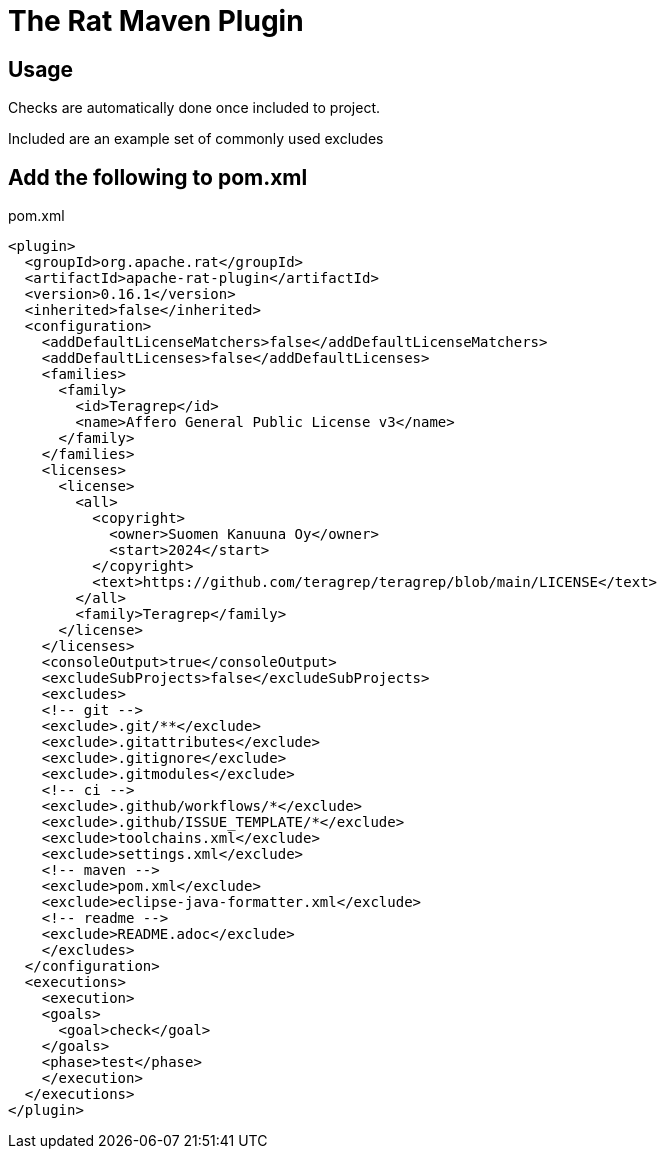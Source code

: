 # The Rat Maven Plugin

## Usage

Checks are automatically done once included to project.

Included are an example set of commonly used excludes

## Add the following to pom.xml

.pom.xml
[source,xml]
----
<plugin>
  <groupId>org.apache.rat</groupId>
  <artifactId>apache-rat-plugin</artifactId>
  <version>0.16.1</version>
  <inherited>false</inherited>
  <configuration>
    <addDefaultLicenseMatchers>false</addDefaultLicenseMatchers>
    <addDefaultLicenses>false</addDefaultLicenses>
    <families>
      <family>
        <id>Teragrep</id>
        <name>Affero General Public License v3</name>
      </family>
    </families>
    <licenses>
      <license>
        <all>
          <copyright>
            <owner>Suomen Kanuuna Oy</owner>
            <start>2024</start>
          </copyright>
          <text>https://github.com/teragrep/teragrep/blob/main/LICENSE</text>
        </all>
        <family>Teragrep</family>
      </license>
    </licenses>
    <consoleOutput>true</consoleOutput>
    <excludeSubProjects>false</excludeSubProjects>
    <excludes>
    <!-- git -->
    <exclude>.git/**</exclude>
    <exclude>.gitattributes</exclude>
    <exclude>.gitignore</exclude>
    <exclude>.gitmodules</exclude>
    <!-- ci -->
    <exclude>.github/workflows/*</exclude>
    <exclude>.github/ISSUE_TEMPLATE/*</exclude>
    <exclude>toolchains.xml</exclude>
    <exclude>settings.xml</exclude>
    <!-- maven -->
    <exclude>pom.xml</exclude>
    <exclude>eclipse-java-formatter.xml</exclude>
    <!-- readme -->
    <exclude>README.adoc</exclude>
    </excludes>
  </configuration>
  <executions>
    <execution>
    <goals>
      <goal>check</goal>
    </goals>
    <phase>test</phase>
    </execution>
  </executions>
</plugin>
----